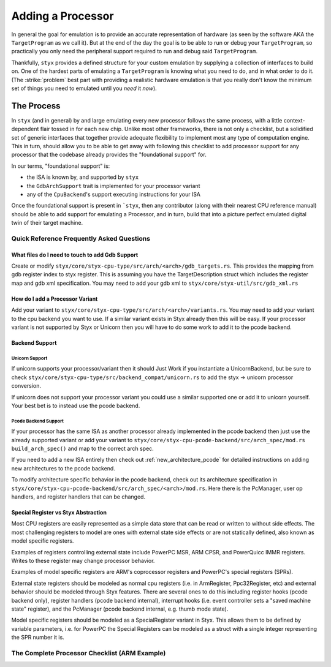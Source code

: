 .. _adding_processor:

Adding a Processor
##################

In general the goal for emulation is to provide an accurate representation of hardware (as seen
by the software AKA the ``TargetProgram`` as we call it). But at the end of the day the goal is
to be able to run or debug your ``TargetProgram``, so practically you only need the peripheral
support required to run and debug said ``TargetProgram``.

Thankfully, ``styx`` provides a defined structure for your custom emulation by supplying a collection
of interfaces to build on. One of the hardest parts of emulating a ``TargetProgram`` is knowing
what you need to do, and in what order to do it. (The :strike:`problem` best part with providing a
realistic hardware emulation is that you really don't know the minimum set of things you need
to emulated until you *need* it *now*).

The Process
***********

In ``styx`` (and in general) by and large emulating every new processor follows the same process,
with a little context-dependent flair tossed in for each new chip. Unlike most other frameworks,
there is not only a checklist, but a solidified set of generic interfaces that together provide
adequate flexibility to implement most any type of computation engine. This in turn, should allow
you to be able to get away with following this checklist to add processor support for any processor
that the codebase already provides the "foundational support" for.

In our terms, "foundational support" is:

* the ISA is known by, and supported by ``styx``
* the ``GdbArchSupport`` trait is implemented for your processor variant
* any of the ``CpuBackend``'s support executing instructions for your ISA

Once the foundational support is present in ```styx``, then any contributor (along with their
nearest CPU reference manual) should be able to add support for emulating a Processor, and in
turn, build that into a picture perfect emulated digital twin of their target machine.


Quick Reference Frequently Asked Questions
==========================================

What files do I need to touch to add Gdb Support
------------------------------------------------

Create or modify ``styx/core/styx-cpu-type/src/arch/<arch>/gdb_targets.rs``.
This provides the mapping from gdb register index to styx register. This is
assuming you have the TargetDescription struct which includes the register map
and gdb xml specification. You may need to add your gdb xml to
``styx/core/styx-util/src/gdb_xml.rs``

How do I add a Processor Variant
--------------------------------

Add your variant to ``styx/core/styx-cpu-type/src/arch/<arch>/variants.rs``.
You may need to add your variant to the cpu backend you want to use. If a
similar variant exists in Styx already then this will be easy. If your
processor variant is not supported by Styx or Unicorn then you will have to do
some work to add it to the pcode backend.

Backend Support
---------------

Unicorn Support
"""""""""""""""

If unicorn supports your processor/variant then it should Just Work if you
instantiate a UnicornBackend, but be sure to check
``styx/core/styx-cpu-type/src/backend_compat/unicorn.rs`` to add the styx ->
unicorn processor conversion.

If unicorn does not support your processor variant you could use a similar
supported one or add it to unicorn yourself. Your best bet is to instead use
the pcode backend.

Pcode Backend Support
"""""""""""""""""""""

If your processor has the same ISA as another processor already implemented in
the pcode backend then just use the already supported variant or add your
variant to ``styx/core/styx-cpu-pcode-backend/src/arch_spec/mod.rs``
``build_arch_spec()`` and map to the correct arch spec.

If you need to add a new ISA entirely then check out
:ref:`new_architecture_pcode` for detailed instructions on adding new
architectures to the pcode backend.

To modify architecture specific behavior in the pcode backend, check out its
architecture specification in
``styx/core/styx-cpu-pcode-backend/src/arch_spec/<arch>/mod.rs``. Here there is
the PcManager, user op handlers, and register handlers that can be changed.

Special Register vs Styx Abstraction
------------------------------------

Most CPU registers are easily represented as a simple data store that can be
read or written to without side effects. The most challenging registers to
model are ones with external state side effects or are not statically defined,
also known as model specific registers.

Examples of registers controlling external state include PowerPC MSR, ARM CPSR,
and PowerQuicc IMMR registers. Writes to these register may change processor
behavior.

Examples of model specific registers are ARM's coprocessor registers and
PowerPC's special registers (SPRs).

External state registers should be modeled as normal cpu registers (i.e. in
ArmRegister, Ppc32Register, etc) and external behavior should be modeled
through Styx features. There are several ones to do this including register
hooks (pcode backend only), register handlers (pcode backend internal),
interrupt hooks (i.e. event controller sets a "saved machine state"
register), and the PcManager (pcode backend internal, e.g. thumb mode state).

Model specific registers should be modeled as a SpecialRegister variant in
Styx. This allows them to be defined by variable parameters, i.e. for PowerPC
the Special Registers can be modeled as a struct with a single integer
representing the SPR number it is.


The Complete Processor Checklist (ARM Example)
==============================================

.. task-list::
    :name: Processor Checklist
    :custom:

    1. [x] ``styx-cpu`` ISA support
    2. [x] ``styx-cpu::GdbArchSupport`` ISA support
    3. [x] A ``CpuBackend`` supports your ISA
    4. [ ] Implement ``ProcessorImpl`` trait inside your new processor definition crate
    5. [ ] Interrupt Controller (``EventController`` in ``styx``-terms) implemented

        We have implemented a couple common ARM interrupt controllers, namely
        support for ``ARM Cortex-M`` (``NVIC``), and some ``ARM Cortex-A/R`` (``GIC``).

        .. task-list::
            :custom:

            + [x] ``NVIC``
            + [x] ``GICv1``
            + [ ] ``GICv2``
            + [ ] ``GICv3``
            + [ ] ``GICv4``
            + [ ] ``VIC`` (aka ``PrimeCell VIC``)


    6. [ ] Create new baseline End to End (E2E) tests in ``styx-integration-tests/tests``
    7. [ ] Create behavior tests for the E2E test suite

        TBD integration + e2e test guide (see ``./styx-integration-tests`` in the interim)

        .. task-list::
            :custom:

            + [ ] Simple ``while (true);`` spinning.

            This tests that input files can load, and that ``styx-trace`` events can be emitted

            + [ ] More as needed + peripherals are implemented

    8. [ ] Implement peripherals (TBD peripherals + devices guide)

        This step is definitely the most arduous, and ill-defined of all the steps.
        In general you don't want to waste time emulating hardware you aren't going to need,
        and you are going to take some liberties with emulation because ``styx`` is not
        real hardware and is confined by the same constraints.

        As ``styx`` continues to mature we will unify peripheral events for ``styx-trace``
        in order to provide a cleaner, more auto-magic test suite generation for peripherals
        and interactions between them. For now, make sure that the process for peripheral
        emulation is documented to reference which manuals and specification sections are
        referenced for which part, and reasoning behind omitting emulated behavior for
        one feature or another.

        **IN GENERAL**, the order of peripherals you want to implement is:

        - Clocks/Timers
        - GPIO
        - I2C
        - UART
        - SPI
        - any others needed

        This roughly follows "least complex first," and also generally follows many RTOS/OS
        boot patterns. So in theory you will be able to emulate your target program further
        and further as you emulate more.

        It will also significantly help you (and your sanity) if you create test binaries
        to utilize your emulated hardware as you go along. See (TDB ref link) "adding test
        binaries" for more information.
